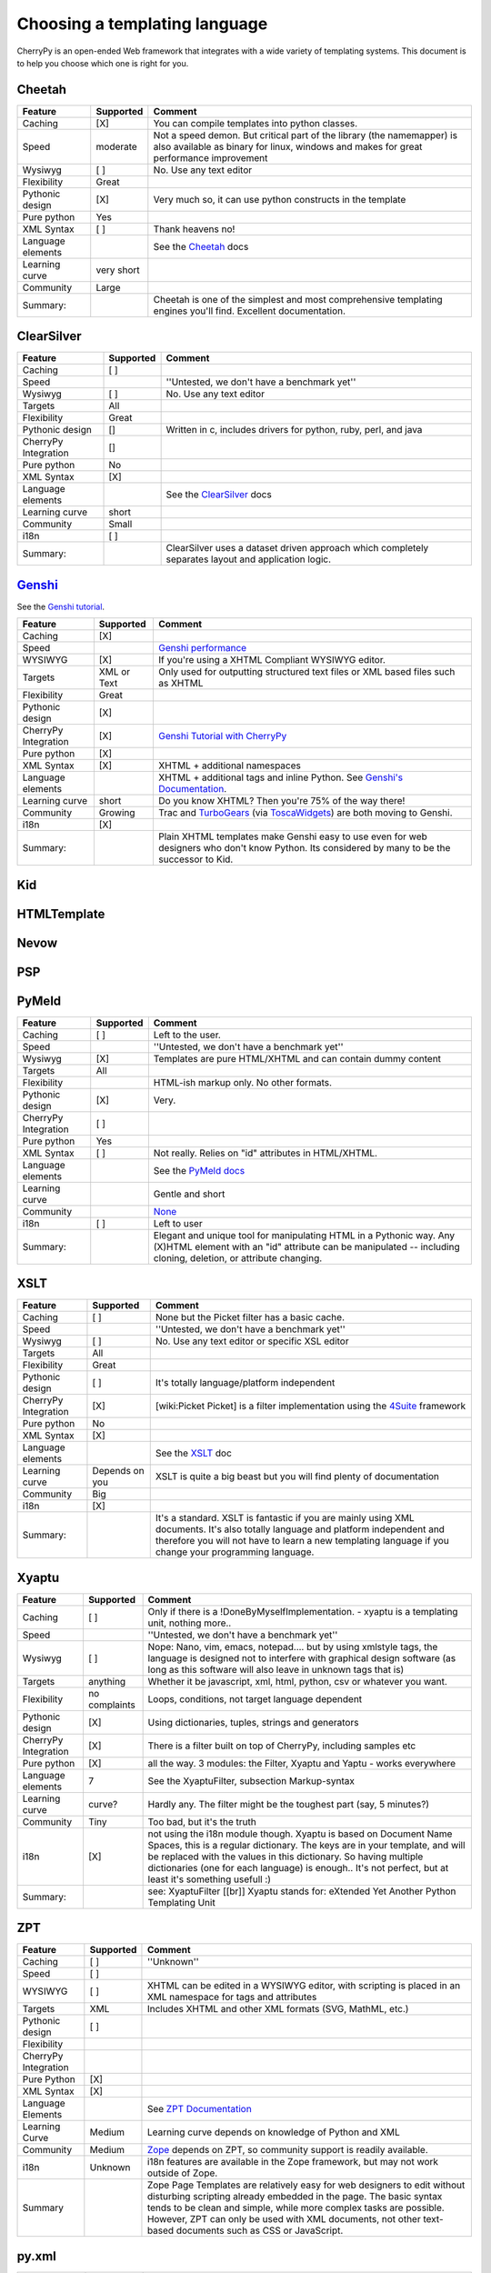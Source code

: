 .. _ChoosingATemplatingLanguage:

******************************
Choosing a templating language
******************************

CherryPy is an open-ended Web framework that integrates with a wide variety of templating systems. This document is to help you choose which one is right for you.

Cheetah
=======

.. tabularcolumns:: |l|c|l|

================= ================ ================
Feature           Supported        Comment
================= ================ ================
Caching           [X]              You can compile templates into python classes.
Speed             moderate         Not a speed demon. But critical part of the library (the namemapper) is also available as binary for linux, windows and makes for great performance improvement
Wysiwyg           [ ]              No. Use any text editor  
Flexibility       Great
Pythonic design   [X]              Very much so, it can use python constructs in the template
Pure python       Yes
XML Syntax        [ ]              Thank heavens no!
Language elements                  See the `Cheetah <http://www.cheetahtemplate.org/>`_ docs
Learning curve    very short
Community         Large
Summary:                           Cheetah is one of the simplest and most comprehensive templating engines you'll find. Excellent documentation.
================= ================ ================



ClearSilver
===========

====================  ============  ==================
Feature               Supported     Comment
====================  ============  ==================
Caching               [ ]           
Speed                               ''Untested, we don't have a benchmark yet''     
Wysiwyg               [ ]           No. Use any text editor     
Targets               All       
Flexibility           Great           
Pythonic design       []            Written in c, includes drivers for python, ruby, perl, and java     
CherryPy Integration  []           
Pure python           No           
XML Syntax            [X]           
Language elements                   See the `ClearSilver <http://www.clearsilver.net/docs/>`_ docs     
Learning curve        short           
Community             Small           
i18n                  [ ]           
Summary:                            ClearSilver uses a dataset driven approach which completely separates layout and application logic.     
====================  ============  ==================

`Genshi <http://genshi.edgewall.org>`_
=======================================

See the `Genshi tutorial <http://tools.cherrypy.org/wiki/Genshi>`_.

==================== =============== ==================
Feature              Supported       Comment    
==================== =============== ==================
Caching              [X]             
Speed                                `Genshi performance <http://genshi.edgewall.org/wiki/GenshiPerformance>`_
WYSIWYG              [X]             If you're using a XHTML Compliant WYSIWYG editor.
Targets              XML or Text     Only used for outputting structured text files or XML based files such as XHTML 
Flexibility          Great           
Pythonic design      [X]          
CherryPy Integration [X]             `Genshi Tutorial with CherryPy <http://genshi.edgewall.org/wiki/GenshiTutorial>`_
Pure python          [X]           
XML Syntax           [X]             XHTML + additional namespaces     
Language elements                    XHTML + additional tags and inline Python.  See `Genshi's Documentation <http://genshi.edgewall.org/wiki/Documentation/index.html>`_.
Learning curve       short           Do you know XHTML?  Then you're 75% of the way there!
Community            Growing         Trac and `TurboGears <http://www.turbogears.org/>`_ (via `ToscaWidgets <http://toscawidgets.org/>`_) are both moving to Genshi.
i18n                 [X]             
Summary:                             Plain XHTML templates make Genshi easy to use even for web designers who don't know Python.  Its considered by many to be the successor to Kid.
==================== =============== ==================

Kid
===

HTMLTemplate
============

Nevow
=====

PSP
===

PyMeld
======

===================== ========== ===============
Feature               Supported  Comment       
===================== ========== ===============
Caching               [ ]        Left to the user.      
Speed                            ''Untested, we don't have a benchmark yet''     
Wysiwyg               [X]        Templates are pure HTML/XHTML and can contain dummy content     
Targets               All       
Flexibility                      HTML-ish markup only. No other formats.           
Pythonic design       [X]        Very.     
CherryPy Integration  [ ]           
Pure python           Yes           
XML Syntax            [ ]        Not really. Relies on "id" attributes in HTML/XHTML.     
Language elements                See the `PyMeld docs <http://www.entrian.com/PyMeld/>`_     
Learning curve                   Gentle and short            
Community                        `None <http://www.google.com/search?q=%22pymeld+users%22>`_           
i18n                  [ ]        Left to user      
Summary:                         Elegant and unique tool for manipulating HTML in a Pythonic way. Any (X)HTML element with an "id" attribute can be manipulated -- including cloning, deletion, or attribute changing.     
===================== ========== ===============


XSLT
====

===================== ============== =====================
Feature               Supported      Comment       
===================== ============== =====================
Caching               [ ]            None but the Picket filter has a basic cache.      
Speed                                ''Untested, we don't have a benchmark yet''     
Wysiwyg               [ ]            No. Use any text editor or specific XSL editor     
Targets               All       
Flexibility           Great           
Pythonic design       [ ]            It's totally language/platform independent     
CherryPy Integration  [X]            [wiki:Picket Picket] is a filter implementation using the `4Suite <http://4suite.org>`_ framework     
Pure python           No           
XML Syntax            [X]           
Language elements                    See the `XSLT <http://www.w3.org/TR/xslt>`_ doc     
Learning curve        Depends on you XSLT is quite a big beast but you will find plenty of documentation      
Community             Big           
i18n                  [X]           
Summary:                             It's a standard. XSLT is fantastic if you are mainly using XML documents. It's also totally language and platform independent and therefore you will not have to learn a new templating language if you change your programming language.    
===================== ============== =====================

Xyaptu
======

===================== ============== =====================
Feature               Supported      Comment       
===================== ============== =====================
Caching               [ ]            Only if there is a !DoneByMyselfImplementation. - xyaptu is a templating unit, nothing more..      
Speed                                ''Untested, we don't have a benchmark yet''     
Wysiwyg               [ ]            Nope: Nano, vim, emacs, notepad.... but by using xmlstyle tags, the language is designed not to interfere with graphical design software (as long as this software will also leave in unknown tags that is)    
Targets               anything       Whether it be javascript, xml, html, python, csv or whatever you want. 
Flexibility           no complaints  Loops, conditions, not target language dependent     
Pythonic design       [X]            Using dictionaries, tuples, strings and generators     
CherryPy Integration  [X]            There is a filter built on top of CherryPy, including samples etc     
Pure python           [X]            all the way. 3 modules: the Filter, Xyaptu and Yaptu - works everywhere     
Language elements     7              See the XyaptuFilter, subsection Markup-syntax     
Learning curve        curve?         Hardly any. The filter might be the toughest part (say, 5 minutes?)      
Community             Tiny           Too bad, but it's the truth     
i18n                  [X]            not using the i18n module though. Xyaptu is based on Document Name Spaces, this is a regular dictionary. The keys are in your template, and will be replaced with the values in this dictionary. So having multiple dictionaries (one for each language) is enough.. It's not perfect, but at least it's something usefull :)      
Summary:                             see: XyaptuFilter [[br]] Xyaptu stands for: eXtended  Yet Another Python Templating Unit    
===================== ============== =====================

ZPT
===

===================== ============== =====================
Feature               Supported      Comment       
===================== ============== =====================
Caching               [ ]            ''Unknown''          
Speed                 [ ]          
WYSIWYG               [ ]            XHTML can be edited in a WYSIWYG editor, with scripting is placed in an XML namespace for tags and attributes     
Targets               XML            Includes XHTML and other XML formats (SVG, MathML, etc.)    
Pythonic design       [ ]          
Flexibility               
CherryPy Integration               
Pure Python           [X]          
 XML Syntax           [X]           
Language Elements                    See `ZPT Documentation <http://www.zope.org/Documentation/Books/ZopeBook/2_6Edition/AppendixC.stx>`_     
Learning Curve        Medium         Learning curve depends on knowledge of Python and XML    
Community             Medium         `Zope <http://www.zope.org/>`_ depends on ZPT, so community support is readily available.     
i18n                  Unknown        i18n features are available in the Zope framework, but may not work outside of Zope.     
Summary                              Zope Page Templates are relatively easy for web designers to edit without disturbing scripting already embedded in the page. The basic syntax tends to be clean and simple, while more complex tasks are possible. However, ZPT can only be used with XML documents, not other text-based documents such as CSS or JavaScript.     
===================== ============== =====================

py.xml
======

===================== ============== =====================
Feature               Supported      Comment       
===================== ============== =====================
Caching               [ ]            ''None''          
Speed                 [ ]          
WYSIWYG               [ ]            No. Use any text editor     
Targets               XML            Includes XHTML and other XML formats (SVG, MathML, etc.)    
Pythonic design       [X]            py.xml is designed to be a Python to generating XML     
Flexibility               
CherryPy Integration               
Pure Python           [X]          
 XML Syntax           [ ]            No. All code is generated with Python calls     
Language Elements               
Learning Curve        None           If you can do Python you can do py.xml     
Community             Unknown           
i18n                  None           You will have to provide i18n yourself     
Summary                              The py lib offers a pythonic way to generate xml/html, based on ideas from xist which uses python class objects to build xml trees. However, xist's implementation is somewhat heavy because it has additional goals like transformations and supporting many namespaces. But its basic idea is very easy.     
===================== ============== =====================

Old/Unmaintained
================

CherryTemplate
--------------

See http://cherrytemplate.python-hosting.com/
